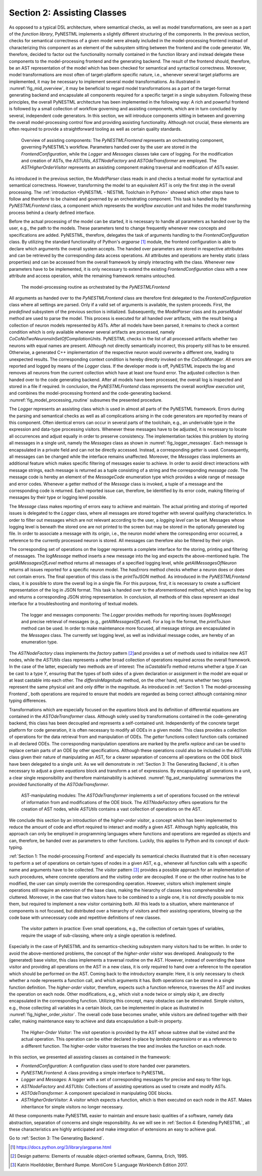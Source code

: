 Section 2: Assisting Classes
============================

As opposed to a typical DSL architecture, where semantical checks, as well as model transformations, are seen as a part of the *function library*, PyNESTML implements a slightly different structuring of the components. In the previous section, checks for semantical correctness of a given model were already included in the model-processing frontend instead of characterizing this component as an element of the subsystem sitting between the frontend and the code generator. We, therefore, decided to factor out the functionality normally contained in the function library and instead delegate these components to the model-processing frontend and the generating backend. The result of the frontend should, therefore, be an AST representation of the model which has been checked for semantical and syntactical correctness. Moreover, model transformations are most often of target-platform specific nature, i.e., whenever several target platforms are implemented, it may be necessary to implement several model transformations. As illustrated in :numref:`fig_mid_overview`, it may be beneficial to regard model transformations as a part of the target-format generating backend and encapsulate all components required for a specific target in a single subsystem. Following these principles, the overall PyNESTML architecture has been implemented in the following way: A rich and powerful frontend is followed by a small collection of workflow governing and assisting components, which are in turn concluded by several, independent code generators. In this section, we will introduce components sitting in between and governing the overall model-processing control flow and providing assisting functionality. Although not crucial, these elements are often required to provide a straightforward tooling as well as certain quality standards.

.. _fig_mid_overview:

.. figure:: https://raw.githubusercontent.com/nest/NESTML/master/doc/pynestml/pic/mid_overview_cropped.png
   :alt: Overview of assisting components

   Overview of assisting components: The *PyNESTMLFrontend* represents an orchestrating component, governing PyNESTML's workflow. Parameters handed over by the user are stored in the *FrontendConfiguration*, while the *Logger* and *Messages* classes take care of logging. For the modification and creation of ASTs, the *ASTUtils*, *ASTNodeFactory* and *ASTOdeTransformer* are employed. The *ASTHigherOrderVisitor* represents an assisting component making traversal and modification of ASTs easier.

As introduced in the previous section, the *ModelParser* class reads in and checks a textual model for syntactical and semantical correctness. However, transforming the model to an equivalent AST is only the first step in the overall processing. The :ref:`introduction <PyNESTML - NESTML Toolchain in Python>` showed which other steps have to follow and therefore to be chained and governed by an orchestrating component. This task is handled by the *PyNESTMLFrontend* class, a component which represents the *workflow execution unit* and hides the model transforming process behind a clearly defined interface.

Before the actual processing of the model can be started, it is necessary to handle all parameters as handed over by the user, e.g., the path to the models. These parameters tend to change frequently whenever new concepts and specifications are added. PyNESTML, therefore, delegates the task of arguments handling to the *FrontendConfiguration* class. By utilizing the standard functionality of Python's *argparse* [1]_ module, the frontend configuration is able to declare which arguments the overall system accepts. The handed over parameters are stored in respective attributes and can be retrieved by the corresponding data access operations. All attributes and operations are hereby static (class properties) and can be accessed from the overall framework by simply interacting with the class. Whenever new parameters have to be implemented, it is only necessary to extend the existing *FrontendConfiguration* class with a new attribute and access operation, while the remaining framework remains untouched.

.. _fig_model_processing_routine:

.. figure:: https://raw.githubusercontent.com/nest/NESTML/master/doc/pynestml/pic/mid_processing_cropped.png
   :alt: The model-processing routine as orchestrated by the *PyNESTMLFrontend*.

   The model-processing routine as orchestrated by the *PyNESTMLFrontend*

All arguments as handed over to the *PyNESTMLFrontend* class are therefore first delegated to the *FrontendConfiguration* class where all settings are parsed. Only if a valid set of arguments is available, the system proceeds. First, the *predefined* subsystem of the previous section is initialized. Subsequently, the *ModelParser* class and its *parseModel* method are used to parse the model. This process is executed for all handed over artifacts, with the result being a collection of neuron models represented by ASTs. After all models have been parsed, it remains to check a context condition which is only available whenever several artifacts are processed, namely *CoCoNoTwoNeuronsInSetOfCompilationUnits*. PyNESTML checks in the list of all processed artifacts whether two neurons with equal names are present. Although not directly semantically incorrect, this property still has to be ensured. Otherwise, a generated C++ implementation of the respective neuron would overwrite a different one, leading to unexpected results. The corresponding context condition is hereby directly invoked on the *CoCosManager*. All errors are reported and logged by means of the *Logger* class. If the developer mode is off, PyNESTML inspects the log and removes all neurons from the current collection which have at least one found error. The adjusted collection is then handed over to the code generating backend. After all models have been processed, the overall log is inspected and stored in a file if required. In conclusion, the *PyNESTMLFrontend* class represents the overall *workflow execution unit*, and combines the model-processing frontend and the code-generating backend. :numref:`fig_model_processing_routine` subsumes the presented procedure.

The *Logger* represents an assisting class which is used in almost all parts of the PyNESTML framework. Errors during the parsing and semantical checks as well as all complications arising in the code generators are reported by means of this component. Often identical errors can occur in several parts of the toolchain, e.g., an underivable type in the expression and data-type processing visitors. Whenever these messages have to be adjusted, it is necessary to locate all occurrences and adjust equally in order to preserve consistency. The implementation tackles this problem by storing all messages in a single unit, namely the *Messages* class as shown in :numref:`fig_logger_messages`. Each message is encapsulated in a private field and can not be directly accessed. Instead, a corresponding *getter* is used. Consequently, all messages can be changed while the interface remains unaffected. Moreover, the *Messages* class implements an additional feature which makes specific filtering of messages easier to achieve. In order to avoid direct interactions with message strings, each message is returned as a tuple consisting of a string and the corresponding *message code*. The message code is hereby an element of the *MessageCode* enumeration type which provides a wide range of message and error codes. Whenever a getter method of the *Message* class is invoked, a tuple of a message and the corresponding code is returned. Each reported issue can, therefore, be identified by its error code, making filtering of messages by their type or logging level possible.

The *Message* class makes reporting of errors easy to achieve and maintain. The actual printing and storing of reported issues is delegated to the *Logger* class, where all messages are stored together with several qualifying characteristics. In order to filter out messages which are not relevant according to the user, a *logging level* can be set. Messages whose logging level is beneath the stored one are not printed to the screen but may be stored in the optionally generated log file. In order to associate a message with its origin, i.e., the neuron model where the corresponding error occurred, a reference to the currently processed neuron is stored. All messages can therefore also be filtered by their origin.

The corresponding set of operations on the logger represents a complete interface for the storing, printing and filtering of messages. The *logMessage* method inserts a new message into the log and expects the above-mentioned tuple. The *getAllMessagesOfLevel* method returns all messages of a specified logging level, while *getAllMessagesOfNeuron* returns all issues reported for a specific neuron model. The *hasErrors* method checks whether a neuron does or does not contain errors. The final operation of this class is the *printToJSON* method. As introduced in the *PyNESTMLFrontend* class, it is possible to store the overall log in a single file. For this purpose, first, it is necessary to create a sufficient representation of the log in JSON format. This task is handed over to the aforementioned method, which inspects the log and returns a corresponding JSON string representation. In conclusion, all methods of this class represent an ideal interface for a troubleshooting and monitoring of textual models.

.. _fig_logger_messages:

.. figure:: https://raw.githubusercontent.com/nest/NESTML/master/doc/pynestml/pic/mid_logger_cropped.png
   :alt: The logger and messages components.

   The logger and messages components: The *Logger* provides methods for reporting issues (*logMessage*) and precise retrieval of messages (e.g., *getAllMessagesOfLevel*). For a log in file format, the *printToJson* method can be used. In order to make maintenance more focused, all message strings are encapsulated in the *Messages* class. The currently set logging level, as well as individual message codes, are hereby of an enumeration type.

The *ASTNodeFactory* class implements the *factory* pattern [2]_\ and provides a set of methods used to initialize new AST nodes, while the *ASTUtils* class represents a rather broad collection of operations required across the overall framework. In the case of the latter, especially two methods are of interest: The *isCastableTo* method returns whether a type *X* can be cast to a type *Y*, ensuring that the types of both sides of a given declaration or assignment in the model are equal or at least castable into each other. The *differsInMagnitude* method, on the other hand, returns whether two types represent the same physical unit and only differ in the magnitude. As introduced in :ref:`Section 1: The model-processing Frontend`, both operations are required to ensure that models are regarded as being correct although containing minor typing differences.

Transformations which are especially focused on the *equations* block and its definition of differential equations are contained in the *ASTOdeTransformer* class. Although solely used by transformations contained in the code-generating backend, this class has been decoupled and represents a self-contained unit. Independently of the concrete target platform for code generation, it is often necessary to modify all ODEs in a given model. This class provides a collection of operations for the data retrieval from and manipulation of ODEs. The *getter* functions collect function calls contained in all declared ODEs. The corresponding manipulation operations are marked by the prefix *replace* and can be used to replace certain parts of an ODE by other specifications. Although these operations could also be included in the *ASTUtils* class given their nature of manipulating an AST, for a clearer separation of concerns all operations on the ODE block have been delegated to a single unit. As we will demonstrate in :ref:`Section 3: The Generating Backend`, it is often necessary to adjust a given *equations* block and transform a set of expressions. By encapsulating all operations in a unit, a clear single responsibility and therefore maintainability is achieved. :numref:`fig_ast_manipulating` summarizes the provided functionality of the *ASTOdeTransformer*.

.. _fig_ast_manipulating:

.. figure:: https://raw.githubusercontent.com/nest/NESTML/master/doc/pynestml/pic/mid_trans_cropped.png
   :alt: AST-manipulating modules

   AST-manipulating modules: The *ASTOdeTransformer* implements a set of operations focused on the retrieval of information from and modifications of the ODE block. The *ASTNodeFactory* offers operations for the creation of AST nodes, while *ASTUtils* contains a vast collection of operations on the AST.

We conclude this section by an introduction of the *higher-order visitor*, a concept which has been implemented to reduce the amount of code and effort required to interact and modify a given AST. Although highly applicable, this approach can only be employed in programming languages where functions and operations are regarded as objects and can, therefore, be handed over as parameters to other functions. Luckily, this applies to Python and its concept of duck-typing.

:ref:`Section 1: The model-processing Frontend` and especially its semantical checks illustrated that it is often necessary to perform a set of operations on certain types of nodes in a given AST, e.g., whenever all function calls with a specific name and arguments have to be collected. The *visitor* pattern [3]_ provides a possible approach for an implementation of such procedures, where concrete operations and the visiting order are decoupled. If one or the other routine has to be modified, the user can simply override the corresponding operation. However, visitors which implement simple operations still require an extension of the base class, making the hierarchy of classes less comprehensible and cluttered. Moreover, in the case that two visitors have to be combined to a single one, it is not directly possible to mix them, but required to implement a new visitor containing both. All this leads to a situation, where maintenance of components is not focused, but distributed over a hierarchy of visitors and their assisting operations, blowing up the code base with unnecessary code and repetitive definitions of new classes.

.. _fig_visitor_pattern:

.. figure:: https://raw.githubusercontent.com/nest/NESTML/master/doc/pynestml/pic/mid_oldvis_cropped.png
   :alt: The *visitor* pattern in practice

   The *visitor* pattern in practice: Even small operations, e.g., the collection of certain types of variables, require the usage of sub-classing, where only a single operation is redefined.

Especially in the case of PyNESTML and its semantics-checking subsystem many visitors had to be written. In order to avoid the above-mentioned problems, the concept of the *higher-order visitor* was developed. Analogously to the (generated) base visitor, this class implements a traversal routine on the AST. However, instead of overriding the base visitor and providing all operations on the AST in a new class, it is only required to hand over a reference to the operation which should be performed on the AST. Coming back to the introductory example: Here, it is only necessary to check whether a node represents a function call, and which arguments it has. Both operations can be stored in a single function definition. The *higher-order visitor*, therefore, expects such a function reference, traverses the AST and invokes the operation on each node. Other modifications, e.g., which visit a node twice or simply skip it, are directly encapsulated in the corresponding function. Utilizing this concept, many obstacles can be eliminated. Simple visitors, e.g., those collecting all variables in a certain block, can be implemented in-place as illustrated in :numref:`fig_higher_order_visitor`. The overall code base becomes smaller, while visitors are defined together with their caller, making maintenance easy to achieve and data encapsulation a built-in property.

.. _fig_higher_order_visitor:

.. figure:: https://raw.githubusercontent.com/nest/NESTML/master/doc/pynestml/pic/mid_higher_cropped.png
   :alt: The *Higher-Order Visitor*

   The *Higher-Order Visitor*: The *visit* operation is provided by the AST whose subtree shall be visited and the actual operation. This operation can be either declared in-place by *lambda expressions* or as a reference to a different function. The higher-order visitor traverses the tree and invokes the function on each node.

In this section, we presented all assisting classes as contained in the framework:

-  *FrontendConfiguration*: A configuration class used to store handed over parameters.
-  *PyNESTMLFrontend*: A class providing a simple interface to PyNESTML.
-  *Logger* and *Messages*: A logger with a set of corresponding messages for precise and easy to filter logs.
-  *ASTNodeFactory* and *ASTUtils*: Collections of assisting operations as used to create and modify ASTs.
-  *ASTOdeTransformer*: A component specialized in manipulating ODE blocks.
-  *ASTHigherOrderVisitor*: A visitor which expects a function, which is then executed on each node in the AST. Makes inheritance for simple visitors no longer necessary.

All these components make PyNESTML easier to maintain and ensure basic qualities of a software, namely data abstraction, separation of concerns and single responsibility. As we will see in :ref:`Section 4: Extending PyNESTML`, all these characteristics are highly anticipated and make integration of extensions an easy to achieve goal.

Go to :ref:`Section 3: The Generating Backend`.


.. [1] https://docs.python.org/3/library/argparse.html

.. [2] Design patterns: Elements of reusable object-oriented software, Gamma, Erich, 1995.

.. [3] Katrin Hoelldobler, Bernhard Rumpe. MontiCore 5 Language Workbench Edition 2017.
